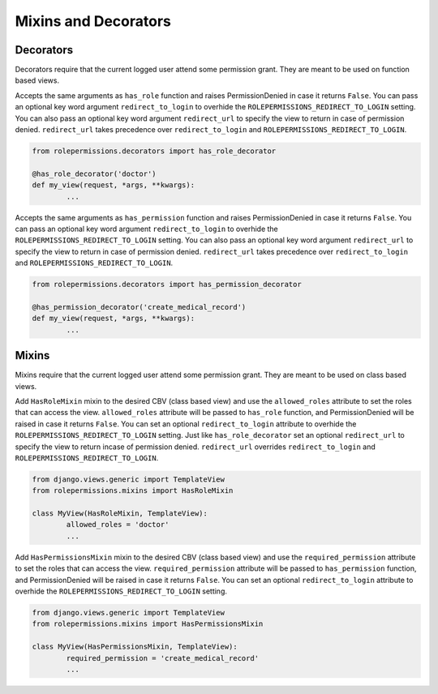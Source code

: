 =====================
Mixins and Decorators
=====================

Decorators
==========

Decorators require that the current logged user attend some permission grant.
They are meant to be used on function based views.

.. function:: has_role_decorator(role)

Accepts the same arguments as ``has_role`` function and raises PermissionDenied in case it returns ``False``.
You can pass an optional key word argument ``redirect_to_login`` to overhide the ``ROLEPERMISSIONS_REDIRECT_TO_LOGIN`` setting.
You can also pass an optional key word argument ``redirect_url`` to specify the view to return in case of permission denied. 
``redirect_url`` takes precedence over ``redirect_to_login`` and ``ROLEPERMISSIONS_REDIRECT_TO_LOGIN``.

.. code-block:: python

	from rolepermissions.decorators import has_role_decorator

	@has_role_decorator('doctor')
	def my_view(request, *args, **kwargs):
		...


.. function:: has_permission_decorator(permission_name)

Accepts the same arguments as ``has_permission`` function and raises PermissionDenied in case it returns ``False``.
You can pass an optional key word argument ``redirect_to_login`` to overhide the ``ROLEPERMISSIONS_REDIRECT_TO_LOGIN`` setting.
You can also pass an optional key word argument ``redirect_url`` to specify the view to return in case of permission denied. 
``redirect_url`` takes precedence over ``redirect_to_login`` and ``ROLEPERMISSIONS_REDIRECT_TO_LOGIN``.

.. code-block:: python

	from rolepermissions.decorators import has_permission_decorator

	@has_permission_decorator('create_medical_record')
	def my_view(request, *args, **kwargs):
		...

Mixins
======

Mixins require that the current logged user attend some permission grant.
They are meant to be used on class based views.

.. function:: class HasRoleMixin(object)

Add ``HasRoleMixin`` mixin to the desired CBV (class based view) and use the ``allowed_roles`` attribute to set the roles that can access the view.
``allowed_roles`` attribute will be passed to ``has_role`` function, and PermissionDenied will be raised in case it returns ``False``.
You can set an optional ``redirect_to_login`` attribute to overhide the ``ROLEPERMISSIONS_REDIRECT_TO_LOGIN`` setting. Just like ``has_role_decorator`` set 
an optional ``redirect_url`` to specify the view to return incase of permission denied. ``redirect_url`` overrides ``redirect_to_login`` and ``ROLEPERMISSIONS_REDIRECT_TO_LOGIN``.


.. code-block:: python

	from django.views.generic import TemplateView
	from rolepermissions.mixins import HasRoleMixin

	class MyView(HasRoleMixin, TemplateView):
		allowed_roles = 'doctor'
		...

.. function:: class HasPermissionsMixin(object)

Add ``HasPermissionsMixin`` mixin to the desired CBV (class based view) and use the ``required_permission`` attribute to set the roles that can access the view.
``required_permission`` attribute will be passed to ``has_permission`` function, and PermissionDenied will be raised in case it returns ``False``.
You can set an optional ``redirect_to_login`` attribute to overhide the ``ROLEPERMISSIONS_REDIRECT_TO_LOGIN`` setting.

.. code-block:: python

	from django.views.generic import TemplateView
	from rolepermissions.mixins import HasPermissionsMixin

	class MyView(HasPermissionsMixin, TemplateView):
		required_permission = 'create_medical_record'
		...

